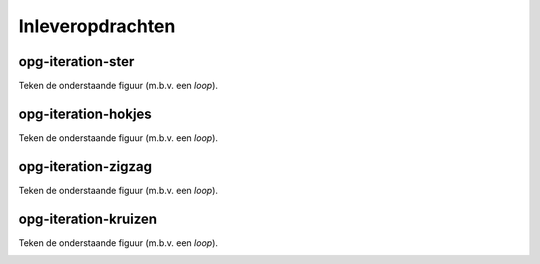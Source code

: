 Inleveropdrachten
:::::::::::::::::

opg-iteration-ster
-------------------

Teken de onderstaande figuur (m.b.v. een *loop*).

.. image:: images/ster-8.png

.. activecode:: opg-iteration-ster
   :caption: Ster
   :nocodelens:
   :language: python

   import turtle
   tina = turtle.Turtle()
   tina.shape("turtle")


opg-iteration-hokjes
---------------------

Teken de onderstaande figuur (m.b.v. een *loop*).

.. image:: images/hokjes.png

.. activecode:: opg-iteration-hokjes
   :caption: Hokjes
   :nocodelens:
   :language: python

   import turtle
   tina = turtle.Turtle()
   tina.shape("turtle")


opg-iteration-zigzag
--------------------

Teken de onderstaande figuur (m.b.v. een *loop*).

.. image:: images/zigzag.png

.. activecode:: opg-iteration-zigzag
   :caption: Zigzag
   :nocodelens:
   :language: python

   import turtle
   tina = turtle.Turtle()
   tina.shape("turtle")


opg-iteration-kruizen
---------------------

Teken de onderstaande figuur (m.b.v. een *loop*).

.. image:: images/kruizen.png

.. activecode:: opg-iteration-kruizen
   :caption: Kruizen
   :nocodelens:
   :language: python

   import turtle
   tina = turtle.Turtle()
   tina.shape("turtle")
